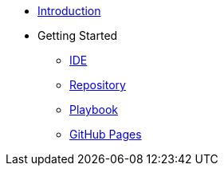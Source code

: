 * xref:gettingstarted/introduction[Introduction]
* Getting Started
** xref:gettingstarted/setupide.adoc[IDE]
** xref:gettingstarted/repository.adoc[Repository]
** xref:gettingstarted/playbook.adoc[Playbook]
** xref:gettingstarted/githubpages.adoc[GitHub Pages]